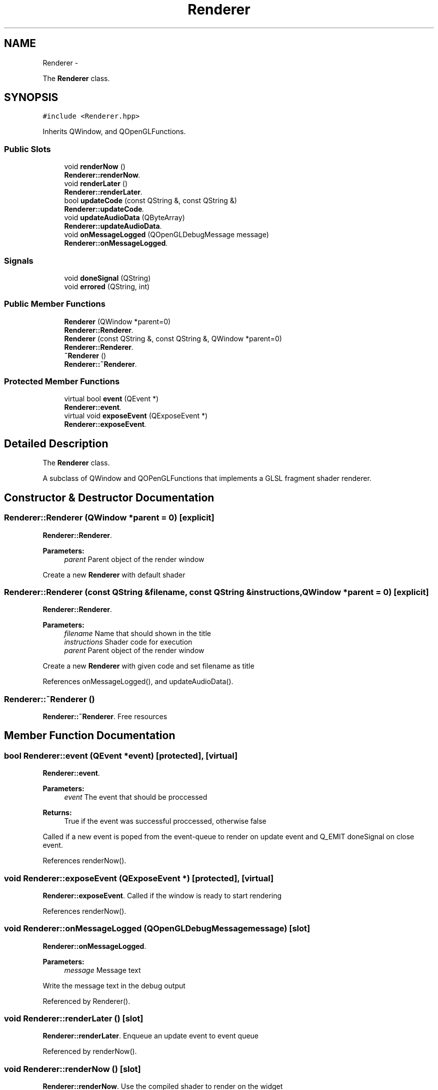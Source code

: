 .TH "Renderer" 3 "Sun Nov 23 2014" "Version 0.4.0" "VetoLC" \" -*- nroff -*-
.ad l
.nh
.SH NAME
Renderer \- 
.PP
The \fBRenderer\fP class\&.  

.SH SYNOPSIS
.br
.PP
.PP
\fC#include <Renderer\&.hpp>\fP
.PP
Inherits QWindow, and QOpenGLFunctions\&.
.SS "Public Slots"

.in +1c
.ti -1c
.RI "void \fBrenderNow\fP ()"
.br
.RI "\fI\fBRenderer::renderNow\fP\&. \fP"
.ti -1c
.RI "void \fBrenderLater\fP ()"
.br
.RI "\fI\fBRenderer::renderLater\fP\&. \fP"
.ti -1c
.RI "bool \fBupdateCode\fP (const QString &, const QString &)"
.br
.RI "\fI\fBRenderer::updateCode\fP\&. \fP"
.ti -1c
.RI "void \fBupdateAudioData\fP (QByteArray)"
.br
.RI "\fI\fBRenderer::updateAudioData\fP\&. \fP"
.ti -1c
.RI "void \fBonMessageLogged\fP (QOpenGLDebugMessage message)"
.br
.RI "\fI\fBRenderer::onMessageLogged\fP\&. \fP"
.in -1c
.SS "Signals"

.in +1c
.ti -1c
.RI "void \fBdoneSignal\fP (QString)"
.br
.ti -1c
.RI "void \fBerrored\fP (QString, int)"
.br
.in -1c
.SS "Public Member Functions"

.in +1c
.ti -1c
.RI "\fBRenderer\fP (QWindow *parent=0)"
.br
.RI "\fI\fBRenderer::Renderer\fP\&. \fP"
.ti -1c
.RI "\fBRenderer\fP (const QString &, const QString &, QWindow *parent=0)"
.br
.RI "\fI\fBRenderer::Renderer\fP\&. \fP"
.ti -1c
.RI "\fB~Renderer\fP ()"
.br
.RI "\fI\fBRenderer::~Renderer\fP\&. \fP"
.in -1c
.SS "Protected Member Functions"

.in +1c
.ti -1c
.RI "virtual bool \fBevent\fP (QEvent *)"
.br
.RI "\fI\fBRenderer::event\fP\&. \fP"
.ti -1c
.RI "virtual void \fBexposeEvent\fP (QExposeEvent *)"
.br
.RI "\fI\fBRenderer::exposeEvent\fP\&. \fP"
.in -1c
.SH "Detailed Description"
.PP 
The \fBRenderer\fP class\&. 

A subclass of QWindow and QOPenGLFunctions that implements a GLSL fragment shader renderer\&. 
.SH "Constructor & Destructor Documentation"
.PP 
.SS "Renderer::Renderer (QWindow *parent = \fC0\fP)\fC [explicit]\fP"

.PP
\fBRenderer::Renderer\fP\&. 
.PP
\fBParameters:\fP
.RS 4
\fIparent\fP Parent object of the render window
.RE
.PP
Create a new \fBRenderer\fP with default shader 
.SS "Renderer::Renderer (const QString &filename, const QString &instructions, QWindow *parent = \fC0\fP)\fC [explicit]\fP"

.PP
\fBRenderer::Renderer\fP\&. 
.PP
\fBParameters:\fP
.RS 4
\fIfilename\fP Name that should shown in the title 
.br
\fIinstructions\fP Shader code for execution 
.br
\fIparent\fP Parent object of the render window
.RE
.PP
Create a new \fBRenderer\fP with given code and set filename as title 
.PP
References onMessageLogged(), and updateAudioData()\&.
.SS "Renderer::~Renderer ()"

.PP
\fBRenderer::~Renderer\fP\&. Free resources 
.SH "Member Function Documentation"
.PP 
.SS "bool Renderer::event (QEvent *event)\fC [protected]\fP, \fC [virtual]\fP"

.PP
\fBRenderer::event\fP\&. 
.PP
\fBParameters:\fP
.RS 4
\fIevent\fP The event that should be proccessed 
.RE
.PP
\fBReturns:\fP
.RS 4
True if the event was successful proccessed, otherwise false
.RE
.PP
Called if a new event is poped from the event-queue to render on update event and Q_EMIT doneSignal on close event\&. 
.PP
References renderNow()\&.
.SS "void Renderer::exposeEvent (QExposeEvent *)\fC [protected]\fP, \fC [virtual]\fP"

.PP
\fBRenderer::exposeEvent\fP\&. Called if the window is ready to start rendering 
.PP
References renderNow()\&.
.SS "void Renderer::onMessageLogged (QOpenGLDebugMessagemessage)\fC [slot]\fP"

.PP
\fBRenderer::onMessageLogged\fP\&. 
.PP
\fBParameters:\fP
.RS 4
\fImessage\fP Message text
.RE
.PP
Write the message text in the debug output 
.PP
Referenced by Renderer()\&.
.SS "void Renderer::renderLater ()\fC [slot]\fP"

.PP
\fBRenderer::renderLater\fP\&. Enqueue an update event to event queue 
.PP
Referenced by renderNow()\&.
.SS "void Renderer::renderNow ()\fC [slot]\fP"

.PP
\fBRenderer::renderNow\fP\&. Use the compiled shader to render on the widget 
.PP
References renderLater()\&.
.PP
Referenced by event(), and exposeEvent()\&.
.SS "void Renderer::updateAudioData (QByteArraydata)\fC [slot]\fP"

.PP
\fBRenderer::updateAudioData\fP\&. 
.PP
\fBParameters:\fP
.RS 4
\fIdata\fP New audio data
.RE
.PP
Copy the new sound-data to the graphics memory for visualisation 
.PP
Referenced by Renderer()\&.
.SS "bool Renderer::updateCode (const QString &filename, const QString &code)\fC [slot]\fP"

.PP
\fBRenderer::updateCode\fP\&. 
.PP
\fBParameters:\fP
.RS 4
\fIfilename\fP Text for the title 
.br
\fIcode\fP New shader program code 
.RE
.PP
\fBReturns:\fP
.RS 4
True on success, otherwise false\&.
.RE
.PP
Set new title and compile new code for the shader program 

.SH "Author"
.PP 
Generated automatically by Doxygen for VetoLC from the source code\&.
